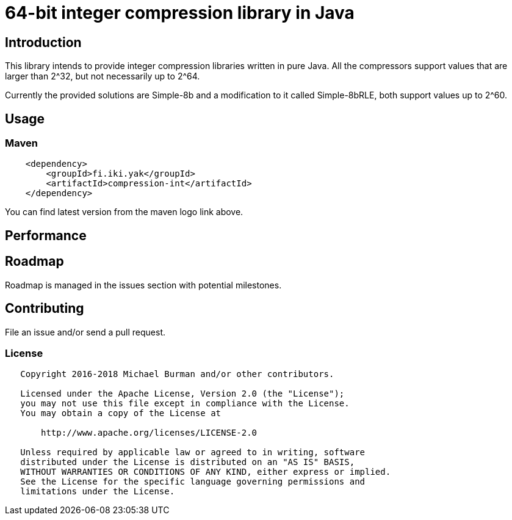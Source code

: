 = 64-bit integer compression library in Java
:source-language: java

ifdef::env-github[]
[link=https://travis-ci.org/burmanm/compression-int]
image::https://travis-ci.org/burmanm/compression-int.svg?branch=master[Build Status,70,18]
[link=https://maven-badges.herokuapp.com/maven-central/fi.iki.yak/compression-int]
image::https://img.shields.io/maven-central/v/fi.iki.yak/compression-int.svg[Maven central]
endif::[]

== Introduction

This library intends to provide integer compression libraries written in pure Java. All the compressors support
values that are larger than 2^32, but not necessarily up to 2^64.

Currently the provided solutions are Simple-8b and a modification to it called Simple-8bRLE, both support values up
to 2^60.

== Usage

=== Maven

[source, xml]
----
    <dependency>
        <groupId>fi.iki.yak</groupId>
        <artifactId>compression-int</artifactId>
    </dependency>
----

You can find latest version from the maven logo link above.

== Performance

== Roadmap

Roadmap is managed in the issues section with potential milestones.

== Contributing

File an issue and/or send a pull request.

=== License

....
   Copyright 2016-2018 Michael Burman and/or other contributors.

   Licensed under the Apache License, Version 2.0 (the "License");
   you may not use this file except in compliance with the License.
   You may obtain a copy of the License at

       http://www.apache.org/licenses/LICENSE-2.0

   Unless required by applicable law or agreed to in writing, software
   distributed under the License is distributed on an "AS IS" BASIS,
   WITHOUT WARRANTIES OR CONDITIONS OF ANY KIND, either express or implied.
   See the License for the specific language governing permissions and
   limitations under the License.
....
